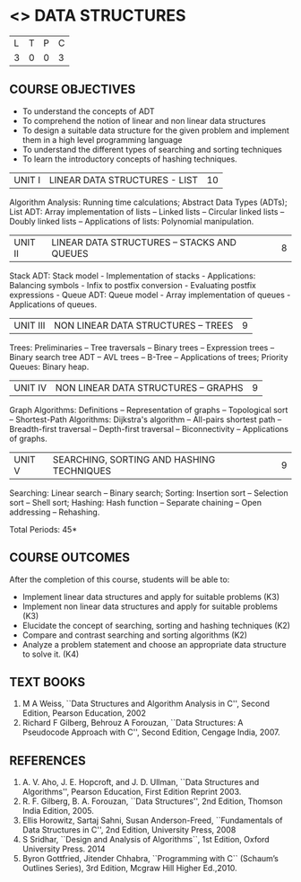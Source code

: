 * <<<303>>> DATA STRUCTURES
:properties:
:author: Ms. M. Saritha and Dr. B. Prabavathy
:date: 
:end:

#+BEGIN_COMMENT
include at least one application of trees (?)
#+END_COMMENT

#+startup: showall

| L | T | P | C |
| 3 | 0 | 0 | 3 |

** COURSE OBJECTIVES
- To understand the concepts of ADT
- To comprehend the notion of linear and non linear data structures
- To design a suitable data structure for the given problem and
  implement them in a high level programming language
- To understand the different types of searching and sorting techniques
- To learn the introductory concepts of hashing techniques.


| UNIT I | LINEAR DATA STRUCTURES - LIST | 10 |
Algorithm Analysis: Running time calculations; Abstract Data Types (ADTs); List ADT: Array implementation of lists --
Linked lists -- Circular linked lists -- Doubly linked lists -- Applications of lists: Polynomial manipulation.


| UNIT II | LINEAR DATA STRUCTURES – STACKS AND QUEUES | 8 |
Stack ADT: Stack model - Implementation of stacks - Applications: Balancing symbols - Infix to postfix conversion -
Evaluating postfix expressions - Queue ADT: Queue model - Array implementation of queues - Applications of queues.


| UNIT III | NON LINEAR DATA STRUCTURES – TREES   | 9 |
Trees: Preliminaries -- Tree traversals -- Binary trees -- Expression trees -- Binary search tree ADT -- AVL trees -- 
B-Tree -- Applications of trees; Priority Queues: Binary heap.


| UNIT IV | NON LINEAR DATA STRUCTURES – GRAPHS | 9 |
Graph Algorithms: Definitions -- Representation of graphs -- Topological sort -- Shortest-Path Algorithms: Dijkstra's algorithm -- All-pairs shortest path -- Breadth-first traversal -- Depth-first traversal -- Biconnectivity -- Applications of graphs.


| UNIT V | SEARCHING, SORTING AND HASHING TECHNIQUES | 9 |
Searching: Linear search -- Binary search; Sorting: Insertion sort -- Selection sort -- Shell sort; Hashing: Hash function -- Separate chaining -- Open addressing -- Rehashing.

\hfill *Total Periods: 45*

** COURSE OUTCOMES
After the completion of this course, students will be able to:
- Implement linear data structures and apply for suitable problems (K3)
- Implement non linear data structures and apply for suitable problems (K3)
- Elucidate the concept of searching, sorting and hashing techniques (K2)
- Compare and contrast searching and sorting algorithms (K2)
- Analyze a problem statement and choose an appropriate data structure to solve it. (K4)

      
** TEXT BOOKS
1. M A Weiss, ``Data Structures and Algorithm Analysis in C'', Second
   Edition, Pearson Education, 2002
2. Richard F Gilberg, Behrouz A Forouzan, ``Data Structures: A
   Pseudocode Approach with C'', Second Edition, Cengage India, 2007.

** REFERENCES
1. A. V. Aho, J. E. Hopcroft, and J. D. Ullman, ``Data Structures and
   Algorithms'', Pearson Education, First Edition Reprint 2003.
2. R. F. Gilberg, B. A. Forouzan, ``Data Structures'', 2nd Edition,
   Thomson India Edition, 2005.
3. Ellis Horowitz, Sartaj Sahni, Susan Anderson-Freed, ``Fundamentals
   of Data Structures in C'', 2nd Edition, University Press, 2008
4. S Sridhar, ``Design and Analysis of Algorithms``, 1st Edition, Oxford University Press. 2014
5. Byron Gottfried, Jitender Chhabra, ``Programming with C`` (Schaum’s Outlines Series), 3rd Edition, Mcgraw Hill Higher Ed.,2010.
